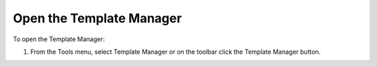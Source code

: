 .. |img_def_Template_Manager_button_bmp| image:: images/Template_Manager_button.bmp


.. _Template-Manager_Opening_the_Template_Manager:


Open the Template Manager
=========================

To open the Template Manager:

1.	From the Tools menu, select Template Manager or on the toolbar click the |img_def_Template_Manager_button_bmp| Template Manager button.



